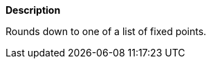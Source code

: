 // This is generated by ESQL's AbstractFunctionTestCase. Do no edit it. See ../README.md for how to regenerate it.

*Description*

Rounds down to one of a list of fixed points.
